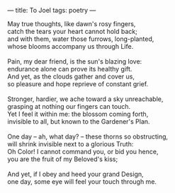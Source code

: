 :PROPERTIES:
:ID:       585574FA-33A2-4D60-8F67-28E4B94C9B91
:SLUG:     to-joel
:END:
---
title: To Joel
tags: poetry
---

#+BEGIN_VERSE
May true thoughts, like dawn's rosy fingers,
catch the tears your heart cannot hold back;
and with them, water those furrows, long-planted,
whose blooms accompany us through Life.

Pain, my dear friend, is the sun's blazing love:
endurance alone can prove its healthy gift.
And yet, as the clouds gather and cover us,
so pleasure and hope reprieve of constant grief.

Stronger, hardier, we ache toward a sky unreachable,
grasping at nothing our fingers can touch.
Yet I feel it within me: the blossom coming forth,
invisible to all, but known to the Gardener's Plan.

One day -- ah, what day? -- these thorns so obstructing,
will shrink invisible next to a glorious Truth:
Oh Color! I cannot command you, or bid you hence,
you are the fruit of my Beloved's kiss;

And yet, if I obey and heed your grand Design,
one day, some eye will feel your touch through me.
#+END_VERSE
